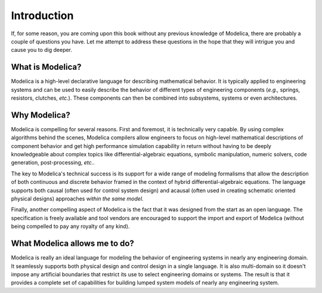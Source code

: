 .. raw:: latex

   \setcounter{secnumdepth}{-1}

Introduction
============

If, for some reason, you are coming upon this book without any
previous knowledge of Modelica, there are probably a couple of
questions you have.  Let me attempt to address these questions in the
hope that they will intrigue you and cause you to dig deeper.

What is Modelica?
-----------------

Modelica is a high-level declarative language for describing
mathematical behavior.  It is typically applied to engineering systems
and can be used to easily describe the behavior of different types of
engineering components (*e.g.,* springs, resistors, clutches,
*etc.*).  These components can then be combined into subsystems,
systems or even architectures.

Why Modelica?
-------------

Modelica is compelling for several reasons.  First and foremost, it is
technically very capable.  By using complex algorithms behind the
scenes, Modelica compilers allow engineers to focus on high-level
mathematical descriptions of component behavior and get high
performance simulation capability in return without having to be
deeply knowledgeable about complex topics like differential-algebraic
equations, symbolic manipulation, numeric solvers, code generation,
post-processing, *etc.*.

The key to Modelica's technical success is its support for a wide
range of modeling formalisms that allow the description of both
continuous and discrete behavior framed in the context of hybrid
differential-algebraic equations.  The language supports both causal
(often used for control system design) and acausal (often used in
creating schematic oriented physical designs) approaches *within the
same model*.

Finally, another compelling aspect of Modelica is the fact that it was
designed from the start as an open language.  The specification is
freely available and tool vendors are encouraged to support the
import and export of Modelica (without being compelled to pay any
royalty of any kind).

What Modelica allows me to do?
------------------------------

Modelica is really an ideal language for modeling the behavior of
engineering systems in nearly any engineering domain.  It seamlessly
supports both physical design and control design in a single language.
It is also multi-domain so it doesn't impose any artificial boundaries
that restrict its use to select engineering domains or systems.  The
result is that it provides a complete set of capabilities for building
lumped system models of nearly any engineering system.

.. raw:: latex

   \setcounter{secnumdepth}{2}
